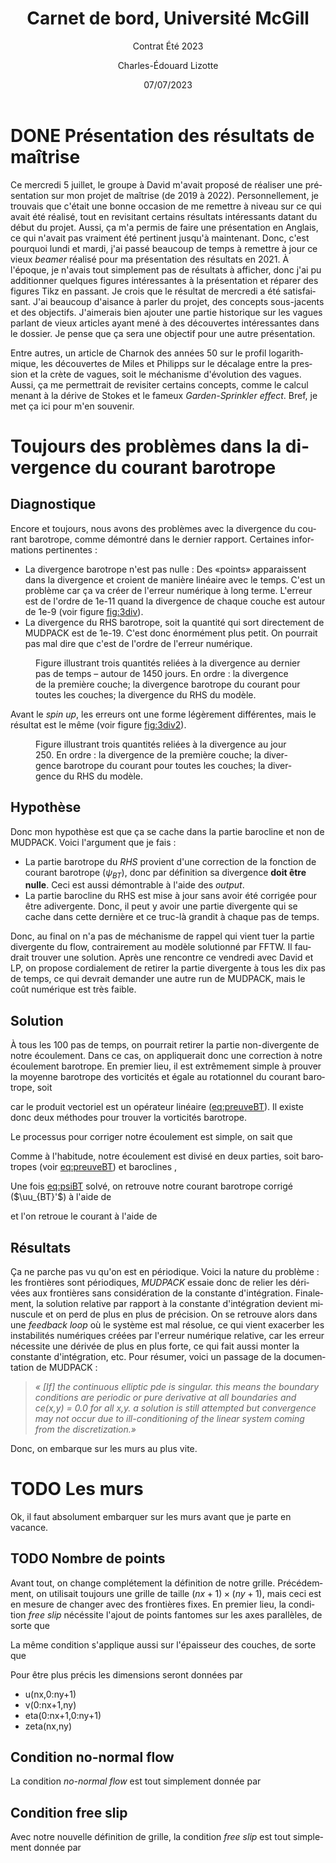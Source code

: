 #+title: Carnet de bord, Université McGill
#+subtitle: Contrat Été 2023
#+author: Charles-Édouard Lizotte
#+date:07/07/2023
#+LANGUAGE: fr
#+BIBLIOGRAPHY: master-bibliography.bib
#+OPTIONS: toc:nil title:nil


\mytitlepage
\tableofcontents\newpage



* DONE Présentation des résultats de maîtrise
Ce mercredi 5 juillet, le groupe à David m'avait proposé de réaliser une présentation sur mon projet de maîtrise (de 2019 à 2022).
Personnellement, je trouvais que c'était une bonne occasion de me remettre à niveau sur ce qui avait été réalisé, tout en revisitant certains résultats intéressants datant du début du projet.
Aussi, ça m'a permis de faire une présentation en Anglais, ce qui n'avait pas vraiment été pertinent jusqu'à maintenant.
Donc, c'est pourquoi lundi et mardi, j'ai passé beaucoup de temps à remettre à jour ce vieux /beamer/ réalisé pour ma présentation des résultats en 2021.
À l'époque, je n'avais tout simplement pas de résultats à afficher, donc j'ai pu additionner quelques figures intéressantes à la présentation et réparer des figures Tikz en passant.
Je crois que le résultat de mercredi a été satisfaisant.
J'ai beaucoup d'aisance à parler du projet, des concepts sous-jacents et des objectifs.
J'aimerais bien ajouter une partie historique sur les vagues parlant de vieux articles ayant mené à des découvertes intéressantes dans le dossier.
Je pense que ça sera une objectif pour une autre présentation.\bigskip

Entre autres, un article de Charnok des années 50 sur le profil logarithmique, les découvertes de Miles et Philipps sur le décalage entre la pression et la crète de vagues, soit le méchanisme d'évolution des vagues.
Aussi, ça me permettrait de revisiter certains concepts, comme le calcul menant à la dérive de Stokes et le fameux /Garden-Sprinkler effect/.
Bref, je met ça ici pour m'en souvenir.

* Toujours des problèmes dans la divergence du courant barotrope

** Diagnostique 
Encore et toujours, nous avons des problèmes avec la divergence du courant barotrope, comme démontré dans le dernier rapport.
Certaines informations pertinentes :
- La divergence barotrope n'est pas nulle : Des «points» apparaissent dans la divergence et croient de manière linéaire avec le temps. C'est un problème car ça va créer de l'erreur numérique à long terme. L'erreur est de l'ordre de 1e-11 quand la divergence de chaque couche est autour de 1e-9 (voir figure [[fig:3div]]). 
- La divergence du RHS barotrope, soit la quantité qui sort directement de MUDPACK est de 1e-19. C'est donc énormément plus petit. On pourrait pas mal dire que c'est de l'ordre de l'erreur numérique. 

#+caption: Figure illustrant trois quantités reliées à la divergence au dernier pas de temps -- autour de 1450 jours. En ordre : la divergence de la première couche; la divergence barotrope du courant pour toutes les couches; la divergence du RHS du modèle.
#+NAME:fig:3div
[[file:figures/debuggage/2023_07_010_3div1.png]]

Avant le /spin up/, les erreurs ont une forme légèrement différentes, mais le résultat est le même (voir figure [[fig:3div2]]).

#+caption: Figure illustrant trois quantités reliées à la divergence au jour 250. En ordre : la divergence de la première couche; la divergence barotrope du courant pour toutes les couches; la divergence du RHS du modèle.
#+NAME:fig:3div2
[[file:figures/debuggage/2023_07_010_3div1_t250.png]]


** Hypothèse
Donc mon hypothèse est que ça se cache dans la partie barocline et non de MUDPACK.
Voici l'argument que je fais :
+ La partie barotrope du /RHS/ provient d'une correction de la fonction de courant barotrope ($\psi_{BT}$), donc par définition sa divergence *doit être nulle*. Ceci est aussi démontrable à l'aide des /output/. 
+ La partie barocline du RHS est mise à jour sans avoir été corrigée pour être adivergente.
  Donc, il peut y avoir une partie divergente qui se cache dans cette dernière et ce truc-là grandit à chaque pas de temps.

Donc, au final on n'a pas de méchanisme de rappel qui vient tuer la partie divergente du flow, contrairement au modèle solutionné par FFTW.
Il faudrait trouver une solution.
Après une rencontre ce vendredi avec David et LP, on propose cordialement de retirer la partie divergente à tous les dix pas de temps, ce qui devrait demander une autre run de MUDPACK, mais le coût numérique est très faible.

** Solution

À tous les 100 pas de temps, on pourrait retirer la partie non-divergente de notre écoulement.
Dans ce cas, on appliquerait donc une correction à notre écoulement barotrope.
En premier lieu, il est extrêmement simple à prouver la moyenne barotrope des vorticités et égale au rotationnel du courant barotrope, soit
#+NAME: eq:preuveBT
\begin{equation}
   \zeta_{BT} = \qty(\frac{1}{H})\sum_k^n h_k\zeta_k = \qty(\frac{1}{H})\sum_k^n h_k\pt \kvf \cdot \curl{\uu_k} = \qty(\frac{ \kvf}{H})\cdot\sum_k^n\curl(h_k\uu_k) = \kvf\cdot\curl(\frac{1}{H}\sum_k^n h_k\uu_k) = \kvf\cdot\curl{\uu_{BT}},
\end{equation}
car le produit vectoriel est un opérateur linéaire ([[eq:preuveBT]]).
Il existe donc deux méthodes pour trouver la vorticités barotrope.\bigskip

Le processus pour corriger notre écoulement est simple, on sait que
#+NAME: eq:psiBT
\begin{equation}
   \laplacian(\psi_{BT}) = \zeta_{BT}.
\end{equation}
Comme à l'habitude, notre écoulement est divisé en deux parties, soit barotropes (voir [[eq:preuveBT]]) et baroclines ,
\begin{equation}
   \uu = \uu_{BT} + \uu_{BC}.
\end{equation}
Une fois [[eq:psiBT]] solvé, on retrouve notre courant barotrope corrigé ($\uu_{BT}'$) à l'aide de
\begin{equation}
   \uu_{BT}' = \curl(k\psi_{BT}),
\end{equation}
et l'on retroue le courant à l'aide de
\begin{equation}
   \uu = \uu_{BT}' + \uu_{BC}.
\end{equation}


** Résultats
Ça ne parche pas vu qu'on est en périodique.
Voici la nature du problème : les frontières sont périodiques, /MUDPACK/ essaie donc de relier les dérivées aux frontières sans considération de la constante d'intégration.
Finalement, la solution relative par rapport à la constante d'intégration devient minuscule et on perd de plus en plus de précision.
On se retrouve alors dans une /feedback loop/ où le système est mal résolue, ce qui vient exacerber les instabilités numériques créées par l'erreur numérique relative, car les erreur nécessite une dérivée de plus en plus forte, ce qui fait aussi monter la constante d'intégration, etc.
Pour résumer, voici un passage de la documentation de MUDPACK :

#+begin_quote
/« [If] the continuous elliptic pde is singular.  this means the boundary conditions are periodic or pure derivative at all boundaries and ce(x,y) = 0.0 for all x,y.  a solution is still attempted but convergence may not occur due to ill-conditioning of the linear system coming from the discretization.»/
#+end_quote

Donc, on embarque sur les murs au plus vite.

* TODO Les murs
Ok, il faut absolument embarquer sur les murs avant que je parte en vacance.

** TODO Nombre de points

#+NAME: fig:debug-div
#+CAPTION: Grille  avec frontières fixes.
\begin{wrapfigure}{r}{0.4\textwidth}
\vspace{-\baselineskip}
\begin{center}
\begin{tikzpicture}
%
\foreach \i in {0,1,2,3}
{\foreach \j in {-1,0,1,2,3}
{\draw [thick, red!30] (\i,\j+1) -- (\i,\j) ;
 \draw [thick,blue!30] (\j,\i) -- (\j+1,\i) ;}}
%
\foreach \i in {0,1,2,3}
{\foreach \j in {-1,0,1,2,3}
{\draw [-latex,thin,red!30 ] (\i,0.5+\j) -- (\i+0.15,0.5+\j);
 \draw [-latex,thin,blue!30] (0.5+\j,\i) -- (0.5+\j,\i+0.15);}}
%
\foreach \i in {0,1,2,3,4}
{\foreach \j in {0,1,2,3,4}
{\fill[fill=black ] (\i-0.53,\j-0.53) rectangle (\i-0.47,\j-0.47);}}
%
\draw [ultra thin,gray] (0,0) rectangle (3,3);
%
\draw[> = latex, arrows = {|<->|}, thin] (0,4.5) -- (3,4.5);
\draw (1.5,4.5) node [above] {nx};
\draw[> = latex, arrows = {|<->|}, thin] (-1.5,0) -- (-1.5,3);
\draw (-1.5,1.5) node [left] {ny};
%
\foreach \i in {0,1,2,3}
\foreach \j in {0,1,2,3}
{{\filldraw [black!85] (\i,\j) circle (0.8pt);}}
\end{tikzpicture}
\end{center}
\end{wrapfigure}


Avant tout, on change complétement la définition de notre grille.
Précédemment, on utilisait toujours une grille de taille $(nx+1)\times(ny+1)$, mais ceci est en mesure de changer avec des frontières fixes.
En premier lieu, la condition /free slip/ nécéssite l'ajout de points fantomes sur les axes parallèles, de sorte que
\begin{align}
&&   \eval{\pdv{v}{x}\pt}_\text{i=1,nx} = \ 0, && \eval{\pdv{u}{y}\pt}_\text{j=1,ny} =\ 0, &&
\end{align}

La même condition s'applique aussi sur l'épaisseur des couches, de sorte que
\begin{align}
   &&   \eval{\pdv{h}{x}\pt}_\text{i=1,nx} = \ 0, && \eval{\pdv{h}{y}\pt}_\text{j=1,ny} =\ 0, &&
\end{align}

Pour être plus précis les dimensions seront données par
+ u(nx,0:ny+1)
+ v(0:nx+1,ny)
+ eta(0:nx+1,0:ny+1)
+ zeta(nx,ny)

** Condition no-normal flow
La condition /no-normal flow/ est tout simplement donnée par
\begin{align}
   && u\pt(\pt:\pt,1) = u\pt(:\pt,ny) = 0, && v\pt(1,:\pt) = v\pt(nx,:\pt) = 0. &&
\end{align}


** Condition free slip
Avec notre nouvelle définition de grille, la condition /free slip/ est tout simplement donnée par
\begin{align}
    && u\pt(\pt0,:) = u\pt(1,:); && u\pt(nx+1,:) = u\pt(nx,:) && \\
    && v\pt(\pt:\pt,0) = v\pt(:,1); && v\pt(:\pt,ny+1) = v\pt(\pt:,ny) &&
\end{align}
